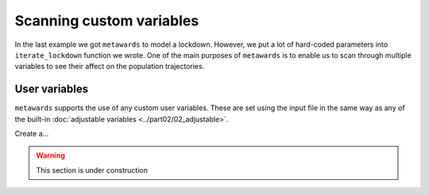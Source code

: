 =========================
Scanning custom variables
=========================

In the last example we got ``metawards`` to model a lockdown. However,
we put a lot of hard-coded parameters into ``iterate_lockdown`` function
we wrote. One of the main purposes of ``metawards`` is to enable us
to scan through multiple variables to see their affect on the
population trajectories.

User variables
--------------

``metawards`` supports the use of any custom user variables. These are
set using the input file in the same way as any of the built-in
:doc:`adjustable variables <../part02/02_adjustable>`.

Create a...

.. warning::
   This section is under construction

